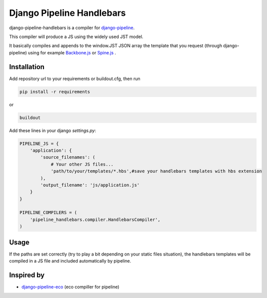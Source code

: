 Django Pipeline Handlebars
==========================

django-pipeline-handlebars is a compiler for `django-pipeline <https://github.com/cyberdelia/django-pipeline>`_.

This compiler will produce a JS using the widely used JST model.

It basically compiles and appends to the window.JST JSON array the template that you request (through django-pipeline) using for example `Backbone.js <https://github.com/documentcloud/backbone>`_ or `Spine.js <https://github.com/maccman/spine>`_
.

Installation
~~~~~~~~~~~~
Add repository url to your requirements or buildout.cfg, then run

.. code-block:: sh

    pip install -r requirements

or

.. code-block:: sh

    buildout

Add these lines in your django `settings.py`:

.. code-block:: python

    PIPELINE_JS = {
        'application': {
            'source_filenames': (
            	# Your other JS files...
                'path/to/your/templates/*.hbs',#save your handlebars templates with hbs extension
            ),
            'output_filename': 'js/application.js'
        }
    }

    PIPELINE_COMPILERS = (
        'pipeline_handlebars.compiler.HandlebarsCompiler',
    )

Usage
~~~~~
If the paths are set correctly (try to play a bit depending on your static files situation), the handlebars templates will be compiled in a JS file and included automatically by pipeline.


Inspired by
~~~~~~~~~~~~~~~~~~
* `django-pipeline-eco <https://github.com/vshjxyz/django-pipeline-eco>`_ (eco compiller for pipeline)